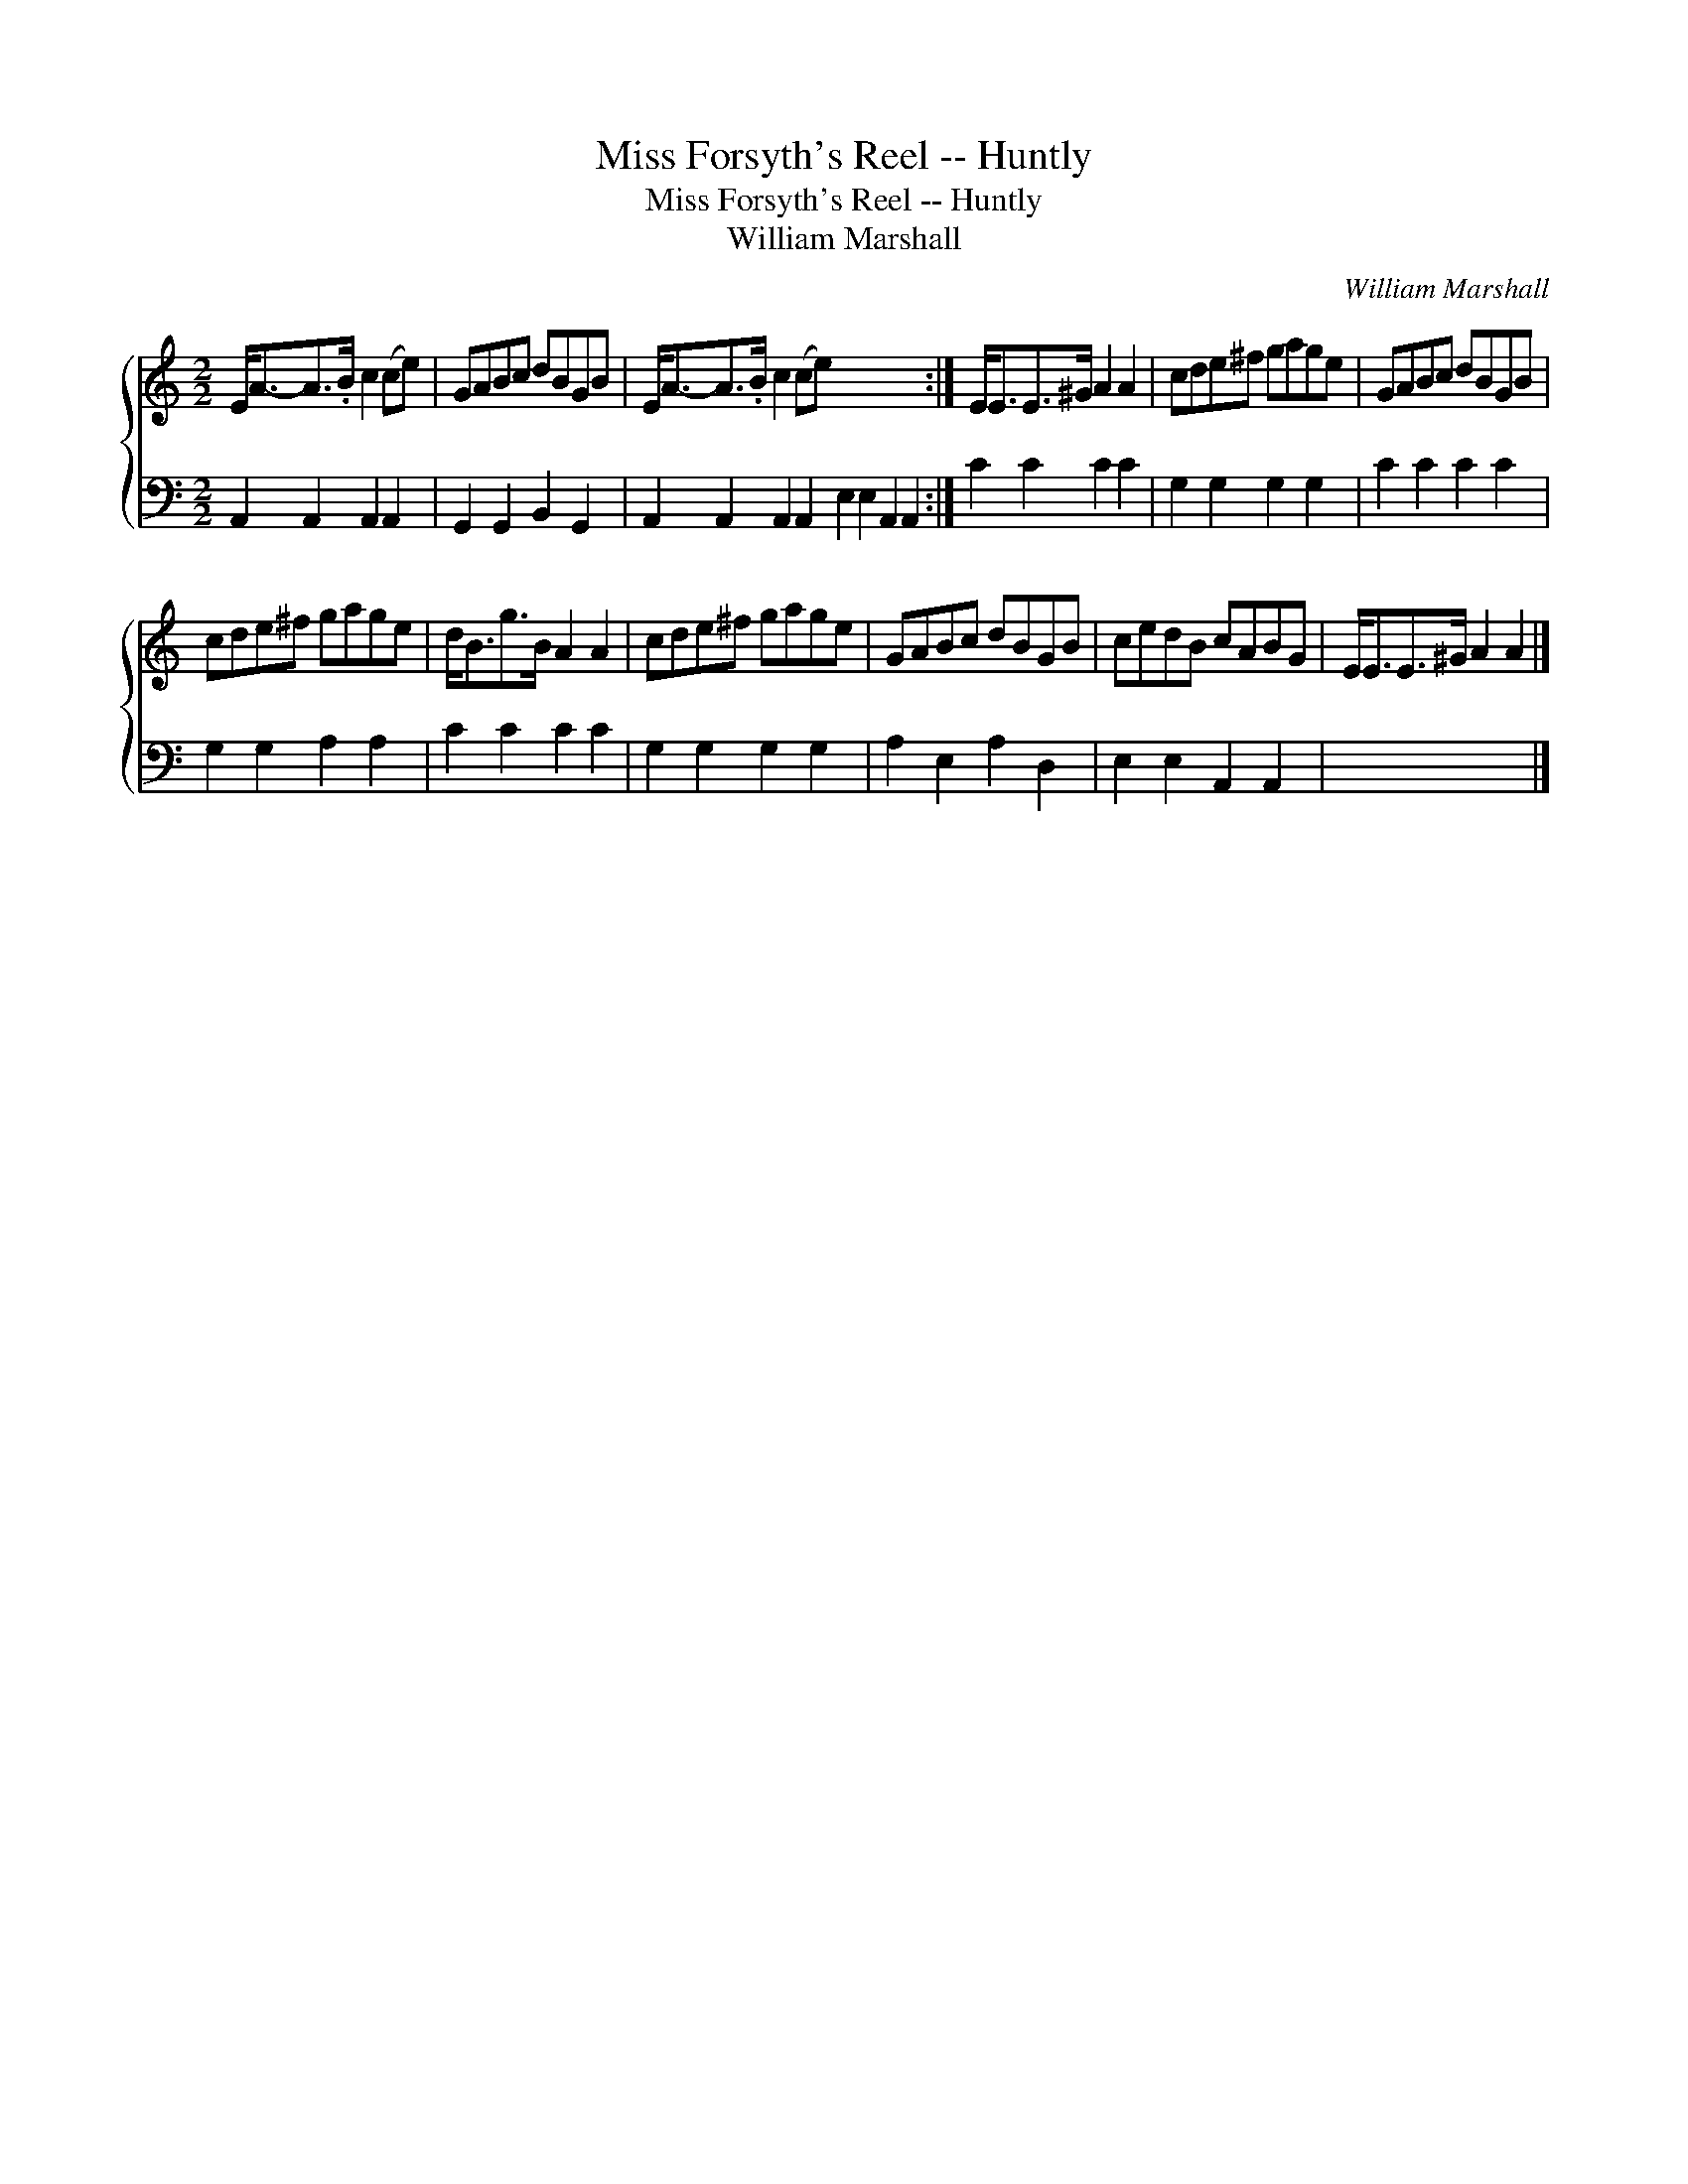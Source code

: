 X:1
T:Miss Forsyth's Reel -- Huntly
T:Miss Forsyth's Reel -- Huntly
T:William Marshall
C:William Marshall
%%score { 1 2 }
L:1/8
M:2/2
K:C
V:1 treble 
V:2 bass 
V:1
 E<A-A>.B c2 (ce) | GABc dBGB | E<A-A>.B c2 (ce) x8 :| E<EE>^G A2 A2 | cde^f gage | GABc dBGB | %6
 cde^f gage | d<Bg>B A2 A2 | cde^f gage | GABc dBGB | cedB cABG | E<EE>^G A2 A2 |] %12
V:2
 A,,2 A,,2 A,,2 A,,2 | G,,2 G,,2 B,,2 G,,2 | A,,2 A,,2 A,,2 A,,2 E,2 E,2 A,,2 A,,2 :| C2 C2 C2 C2 | %4
 G,2 G,2 G,2 G,2 | C2 C2 C2 C2 | G,2 G,2 A,2 A,2 | C2 C2 C2 C2 | G,2 G,2 G,2 G,2 | %9
 A,2 E,2 A,2 D,2 | E,2 E,2 A,,2 A,,2 | x8 |] %12

